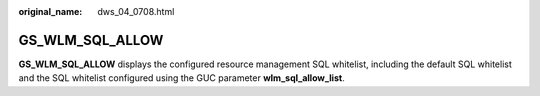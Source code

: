 :original_name: dws_04_0708.html

.. _dws_04_0708:

GS_WLM_SQL_ALLOW
================

**GS_WLM_SQL_ALLOW** displays the configured resource management SQL whitelist, including the default SQL whitelist and the SQL whitelist configured using the GUC parameter **wlm_sql_allow_list**.
